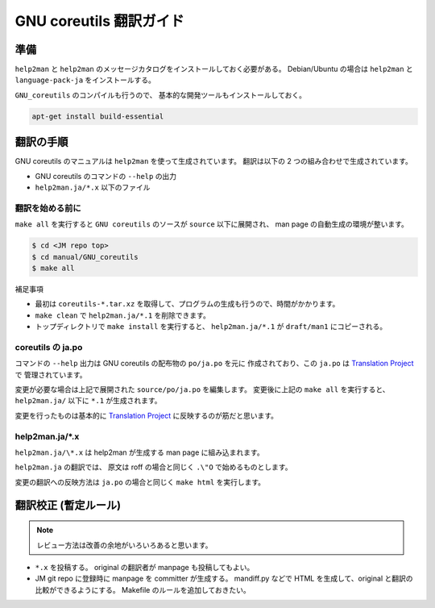 ========================
GNU coreutils 翻訳ガイド
========================

.. _coreutils_preparation:

準備
====

``help2man`` と ``help2man`` のメッセージカタログをインストールしておく必要がある。
Debian/Ubuntu の場合は ``help2man`` と ``language-pack-ja`` をインストールする。

``GNU_coreutils`` のコンパイルも行うので、
基本的な開発ツールもインストールしておく。

.. code-block:: console

   apt-get install build-essential

翻訳の手順
==========

GNU coreutils のマニュアルは ``help2man`` を使って生成されています。
翻訳は以下の 2 つの組み合わせで生成されています。

* GNU coreutils のコマンドの ``--help`` の出力
* ``help2man.ja/*.x`` 以下のファイル

翻訳を始める前に
----------------

``make all`` を実行すると ``GNU coreutils`` のソースが ``source`` 以下に展開され、
man page の自動生成の環境が整います。

.. code-block:: console

   $ cd <JM repo top>
   $ cd manual/GNU_coreutils
   $ make all

補足事項

* 最初は ``coreutils-*.tar.xz`` を取得して、プログラムの生成も行うので、時間がかかります。
* ``make clean`` で ``help2man.ja/*.1`` を削除できます。
* トップディレクトリで ``make install`` を実行すると、
  ``help2man.ja/*.1`` が ``draft/man1`` にコピーされる。

coreutils の ja.po
------------------

コマンドの ``--help`` 出力は GNU coreutils の配布物の ``po/ja.po`` を元に
作成されており、この ``ja.po`` は
`Translation Project <http://translationproject.org/team/ja.html>`_ で
管理されています。

変更が必要な場合は上記で展開された ``source/po/ja.po`` を編集します。
変更後に上記の ``make all`` を実行すると、
``help2man.ja/`` 以下に ``*.1`` が生成されます。

変更を行ったものは基本的に
`Translation Project <http://translationproject.org/team/ja.html>`_
に反映するのが筋だと思います。

help2man.ja/\*.x
----------------

``help2man.ja/\*.x`` は help2man が生成する man page に組み込まれます。

``help2man.ja`` の翻訳では、
原文は roff の場合と同じく ``.\"O`` で始めるものとします。

変更の翻訳への反映方法は ``ja.po`` の場合と同じく
``make html`` を実行します。

翻訳校正 (暫定ルール)
=====================

.. note::

   レビュー方法は改善の余地がいろいろあると思います。

* ``*.x`` を投稿する。
  original の翻訳者が manpage も投稿してもよい。

* JM git repo に登録時に manpage を committer が生成する。
  mandiff.py などで HTML を生成して、original と翻訳の比較ができるようにする。
  Makefile のルールを追加しておきたい。

